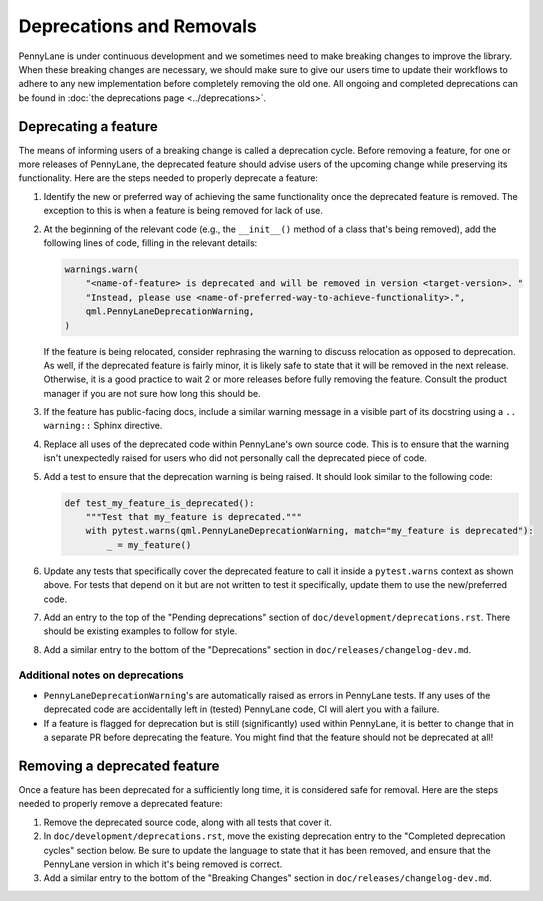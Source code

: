 Deprecations and Removals
=========================

PennyLane is under continuous development and we sometimes need to make breaking changes to improve
the library. When these breaking changes are necessary, we should make sure to give our users time
to update their workflows to adhere to any new implementation before completely removing the old
one. All ongoing and completed deprecations can be found in :doc:`the deprecations page <../deprecations>`.

Deprecating a feature
---------------------

The means of informing users of a breaking change is called a deprecation cycle. Before removing a
feature, for one or more releases of PennyLane, the deprecated feature should advise users of the
upcoming change while preserving its functionality. Here are the steps needed to properly deprecate
a feature:

1. Identify the new or preferred way of achieving the same functionality once the deprecated
   feature is removed. The exception to this is when a feature is being removed for lack of use.

2. At the beginning of the relevant code (e.g., the ``__init__()`` method of a class that's being
   removed), add the following lines of code, filling in the relevant details:

   .. code-block:: python

       warnings.warn(
           "<name-of-feature> is deprecated and will be removed in version <target-version>. "
           "Instead, please use <name-of-preferred-way-to-achieve-functionality>.",
           qml.PennyLaneDeprecationWarning,
       )

   If the feature is being relocated, consider rephrasing the warning to discuss relocation as
   opposed to deprecation. As well, if the deprecated feature is fairly minor, it is likely safe to
   state that it will be removed in the next release. Otherwise, it is a good practice to wait 2 or
   more releases before fully removing the feature. Consult the product manager if you are not sure
   how long this should be.

3. If the feature has public-facing docs, include a similar warning message in a visible part of
   its docstring using a ``.. warning::`` Sphinx directive.

4. Replace all uses of the deprecated code within PennyLane's own source code. This is to ensure
   that the warning isn't unexpectedly raised for users who did not personally call the deprecated
   piece of code.

5. Add a test to ensure that the deprecation warning is being raised. It should look similar to the
   following code:

   .. code-block:: python

       def test_my_feature_is_deprecated():
           """Test that my_feature is deprecated."""
           with pytest.warns(qml.PennyLaneDeprecationWarning, match="my_feature is deprecated"):
               _ = my_feature()

6. Update any tests that specifically cover the deprecated feature to call it inside a
   ``pytest.warns`` context as shown above. For tests that depend on it but are not written to
   test it specifically, update them to use the new/preferred code.

7. Add an entry to the top of the "Pending deprecations" section of ``doc/development/deprecations.rst``.
   There should be existing examples to follow for style.

8. Add a similar entry to the bottom of the "Deprecations" section in ``doc/releases/changelog-dev.md``.

Additional notes on deprecations
~~~~~~~~~~~~~~~~~~~~~~~~~~~~~~~~

- ``PennyLaneDeprecationWarning``'s are automatically raised as errors in PennyLane tests. If any
  uses of the deprecated code are accidentally left in (tested) PennyLane code, CI will alert you
  with a failure.
- If a feature is flagged for deprecation but is still (significantly) used within PennyLane, it
  is better to change that in a separate PR before deprecating the feature. You might find that the
  feature should not be deprecated at all!

Removing a deprecated feature
-----------------------------

Once a feature has been deprecated for a sufficiently long time, it is considered safe for removal.
Here are the steps needed to properly remove a deprecated feature:

1. Remove the deprecated source code, along with all tests that cover it.

2. In ``doc/development/deprecations.rst``, move the existing deprecation entry to the "Completed
   deprecation cycles" section below. Be sure to update the language to state that it has been
   removed, and ensure that the PennyLane version in which it's being removed is correct.

3. Add a similar entry to the bottom of the "Breaking Changes" section in ``doc/releases/changelog-dev.md``.

